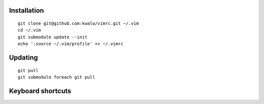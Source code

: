 Installation
````````````

::

    git clone git@github.com:kwalo/vimrc.git ~/.vim
    cd ~/.vim
    git submodule update --init
    echo ':source ~/.vim/profile' >> ~/.vimrc

Updating
````````

::

    git pull
    git submodule foreach git pull


Keyboard shortcuts
``````````````````

======== ==================== =======
Shortuct Vim command          Comment
======== ==================== =======
Normal mode
-------------------------------------
``B``    ``:b#``              Switch to last buffer
``S``    ``:%s///g``          Search and replace
``,d``   ``"+d``              Cut to clipboard
``,y``   ``"+y``              Copy to clipboard
``,p``   ``"+gP``             Paste from clipboard
``,G``   ``ggVG``             Select all text
``,n``   ``:NerdTreeToggle``  Show/Hide NERD Tree panel
``,t``   ``:TagbarToggle``     Show/Hode Tagbar panel
``,l``   ``<F4>``             Display quickbuf switcher
``,k``   ``:bd``              Kill current buffer
``,h``   ``:noh``             Unhighlight search matches
``,m``   ``:make``            Build project
``,c``   ``!ctags -R``        Update ctags file
Visual mode
-------------------------------------
``S``    ``:s///g``          Search and replace selection
Insert mode
-------------------------------------
``C-n``                       Completion popup menu
``C-h``  ``<Left>``           Cursor left
``C-j``  ``<Down>``           Cursor down
``C-k``  ``<Up>``             Cursor up
``C-l``  ``<Right>``          Cursor right
``C-a``  ``<Home>``           Home
``C-e``  ``<End>``            End
======== ==================== =======
